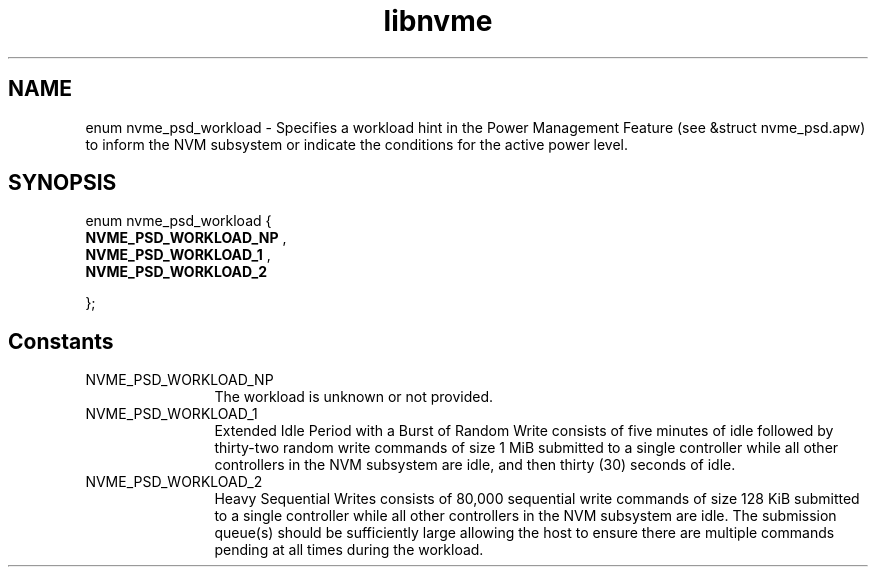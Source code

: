 .TH "libnvme" 9 "enum nvme_psd_workload" "April 2025" "API Manual" LINUX
.SH NAME
enum nvme_psd_workload \- Specifies a workload hint in the Power Management Feature (see &struct nvme_psd.apw) to inform the NVM subsystem or indicate the conditions for the active power level.
.SH SYNOPSIS
enum nvme_psd_workload {
.br
.BI "    NVME_PSD_WORKLOAD_NP"
, 
.br
.br
.BI "    NVME_PSD_WORKLOAD_1"
, 
.br
.br
.BI "    NVME_PSD_WORKLOAD_2"

};
.SH Constants
.IP "NVME_PSD_WORKLOAD_NP" 12
The workload is unknown or not provided.
.IP "NVME_PSD_WORKLOAD_1" 12
Extended Idle Period with a Burst of Random Write
consists of five minutes of idle followed by
thirty-two random write commands of size 1 MiB
submitted to a single controller while all other
controllers in the NVM subsystem are idle, and then
thirty (30) seconds of idle.
.IP "NVME_PSD_WORKLOAD_2" 12
Heavy Sequential Writes consists of 80,000
sequential write commands of size 128 KiB submitted to
a single controller while all other controllers in the
NVM subsystem are idle.  The submission queue(s)
should be sufficiently large allowing the host to
ensure there are multiple commands pending at all
times during the workload.
